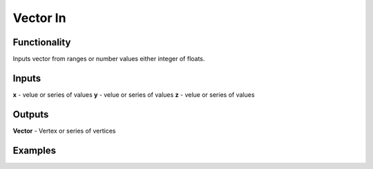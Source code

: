 Vector In
=========

Functionality
-------------

Inputs vector from ranges or number values either integer of floats.

Inputs
------

**x** - velue or series of values
**y** - velue or series of values
**z** - velue or series of values

Outputs
-------

**Vector** - Vertex or series of vertices

Examples
--------

.. image:: https://cloud.githubusercontent.com/assets/5783432/4905358/0a4e7df4-644f-11e4-8ff1-1530c7aac8dc.png
  :alt: with vector out
   
.. image:: https://cloud.githubusercontent.com/assets/5783432/4905359/0a56565a-644f-11e4-91b3-24ac4d78cb11.png
  :alt: generating line